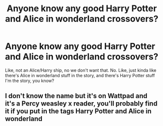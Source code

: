 #+TITLE: Anyone know any good Harry Potter and Alice in wonderland crossovers?

* Anyone know any good Harry Potter and Alice in wonderland crossovers?
:PROPERTIES:
:Author: CloKaboom
:Score: 2
:DateUnix: 1595013823.0
:DateShort: 2020-Jul-17
:FlairText: Request
:END:
Like, not an Alice/Harry ship, no we don't want that. No. Like, just kinda like there's Alice in wonderland stuff in the story, and there's Harry Potter stuff I'm the story, you know?


** I don't know the name but it's on Wattpad and it's a Percy weasley x reader, you'll probably find it if you put in the tags Harry Potter and Alice in wonderland
:PROPERTIES:
:Author: EmilyMay2002
:Score: 1
:DateUnix: 1595182305.0
:DateShort: 2020-Jul-19
:END:
